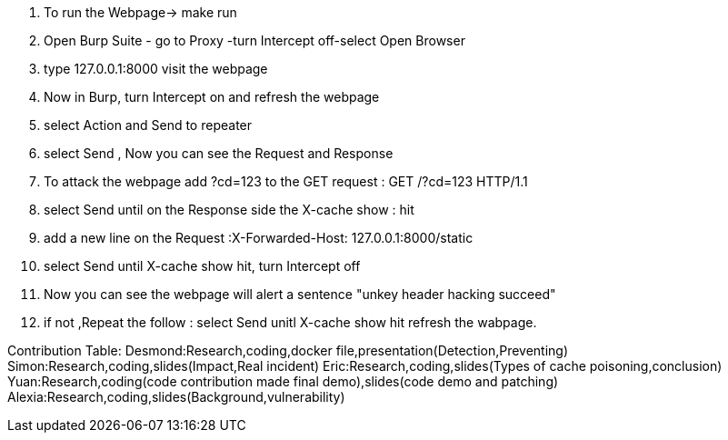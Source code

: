 1. To run the Webpage-> make run
2. Open Burp Suite - go to Proxy -turn Intercept off-select Open Browser
3. type 127.0.0.1:8000 visit the webpage
4. Now in Burp, turn Intercept on and refresh the webpage
5. select Action and Send to repeater 
6. select Send , Now you can see the Request and Response
7. To attack the webpage add ?cd=123 to the GET request : GET /?cd=123 HTTP/1.1
8. select Send until on the Response side the X-cache show : hit
9. add a new line on the Request :X-Forwarded-Host: 127.0.0.1:8000/static
10. select Send until X-cache show hit, turn Intercept off
11. Now you can see the webpage will alert a sentence "unkey header hacking succeed"
12. if not ,Repeat the follow :
                      select Send unitl X-cache show hit
                      refresh the wabpage.

Contribution Table:
   Desmond:Research,coding,docker file,presentation(Detection,Preventing)
   Simon:Research,coding,slides(Impact,Real incident)
   Eric:Research,coding,slides(Types of cache poisoning,conclusion)
   Yuan:Research,coding(code contribution made final demo),slides(code demo and patching)
   Alexia:Research,coding,slides(Background,vulnerability)
